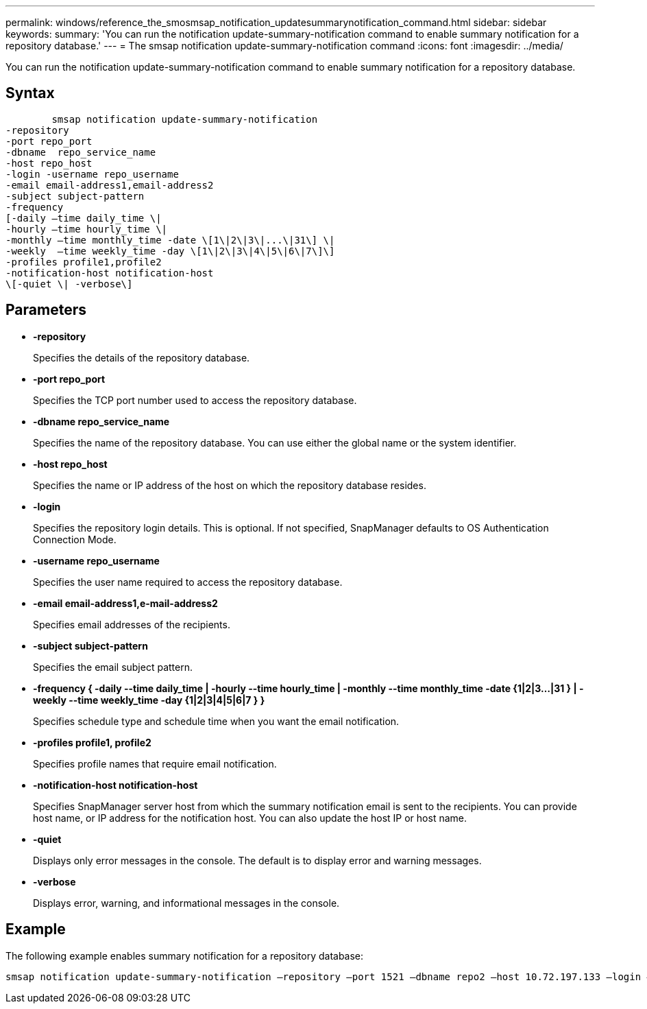---
permalink: windows/reference_the_smosmsap_notification_updatesummarynotification_command.html
sidebar: sidebar
keywords: 
summary: 'You can run the notification update-summary-notification command to enable summary notification for a repository database.'
---
= The smsap notification update-summary-notification command
:icons: font
:imagesdir: ../media/

[.lead]
You can run the notification update-summary-notification command to enable summary notification for a repository database.

== Syntax

----

        smsap notification update-summary-notification 
-repository 
-port repo_port 
-dbname  repo_service_name 
-host repo_host 
-login -username repo_username 
-email email-address1,email-address2 
-subject subject-pattern 
-frequency 
[-daily –time daily_time \|  
-hourly –time hourly_time \| 
-monthly –time monthly_time -date \[1\|2\|3\|...\|31\] \| 
-weekly  –time weekly_time -day \[1\|2\|3\|4\|5\|6\|7\]\]
-profiles profile1,profile2
-notification-host notification-host  
\[-quiet \| -verbose\]
----

== Parameters

* *-repository*
+
Specifies the details of the repository database.

* *-port repo_port*
+
Specifies the TCP port number used to access the repository database.

* *-dbname repo_service_name*
+
Specifies the name of the repository database. You can use either the global name or the system identifier.

* *-host repo_host*
+
Specifies the name or IP address of the host on which the repository database resides.

* *-login*
+
Specifies the repository login details. This is optional. If not specified, SnapManager defaults to OS Authentication Connection Mode.

* *-username repo_username*
+
Specifies the user name required to access the repository database.

* *-email email-address1,e-mail-address2*
+
Specifies email addresses of the recipients.

* *-subject subject-pattern*
+
Specifies the email subject pattern.

* *-frequency { -daily --time daily_time  | -hourly --time hourly_time  | -monthly --time monthly_time -date  {1|2|3...|31 } | -weekly --time weekly_time -day {1|2|3|4|5|6|7 } }*
+
Specifies schedule type and schedule time when you want the email notification.

* *-profiles profile1, profile2*
+
Specifies profile names that require email notification.

* *-notification-host notification-host*
+
Specifies SnapManager server host from which the summary notification email is sent to the recipients. You can provide host name, or IP address for the notification host. You can also update the host IP or host name.

* *-quiet*
+
Displays only error messages in the console. The default is to display error and warning messages.

* *-verbose*
+
Displays error, warning, and informational messages in the console.

== Example

The following example enables summary notification for a repository database:

----

smsap notification update-summary-notification –repository –port 1521 –dbname repo2 –host 10.72.197.133 –login –username oba5 –email admin@org.com –subject success –frequency -daily -time 19:30:45 –profiles sales1
----

